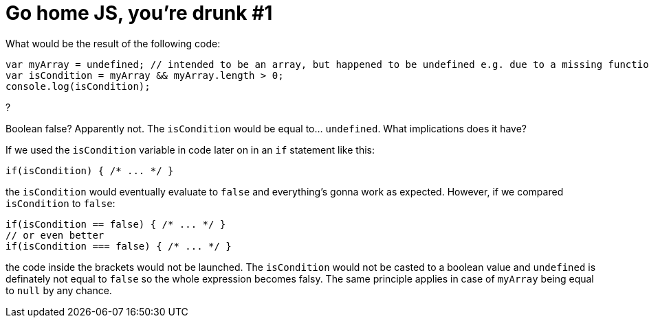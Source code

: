 = Go home JS, you're drunk #1
:hp-tags: JavaScript

What would be the result of the following code:
[source,javascript]
----
var myArray = undefined; // intended to be an array, but happened to be undefined e.g. due to a missing function parameter
var isCondition = myArray && myArray.length > 0;
console.log(isCondition);
----
?

Boolean false? Apparently not. The `isCondition` would be equal to... `undefined`. What implications does it have? 

If we used the `isCondition` variable in code later on in an `if` statement like this:

[source,javascript]
----
if(isCondition) { /* ... */ }
----

the `isCondition` would eventually evaluate to `false` and everything's gonna work as expected. However, if we compared `isCondition` to `false`:

[source,javascript]
----
if(isCondition == false) { /* ... */ }
// or even better
if(isCondition === false) { /* ... */ }
----

the code inside the brackets would not be launched. The `isCondition` would not be casted to a boolean value and `undefined` is definately not equal to `false` so the whole expression becomes falsy. The same principle applies in case of `myArray` being equal to `null` by any chance.